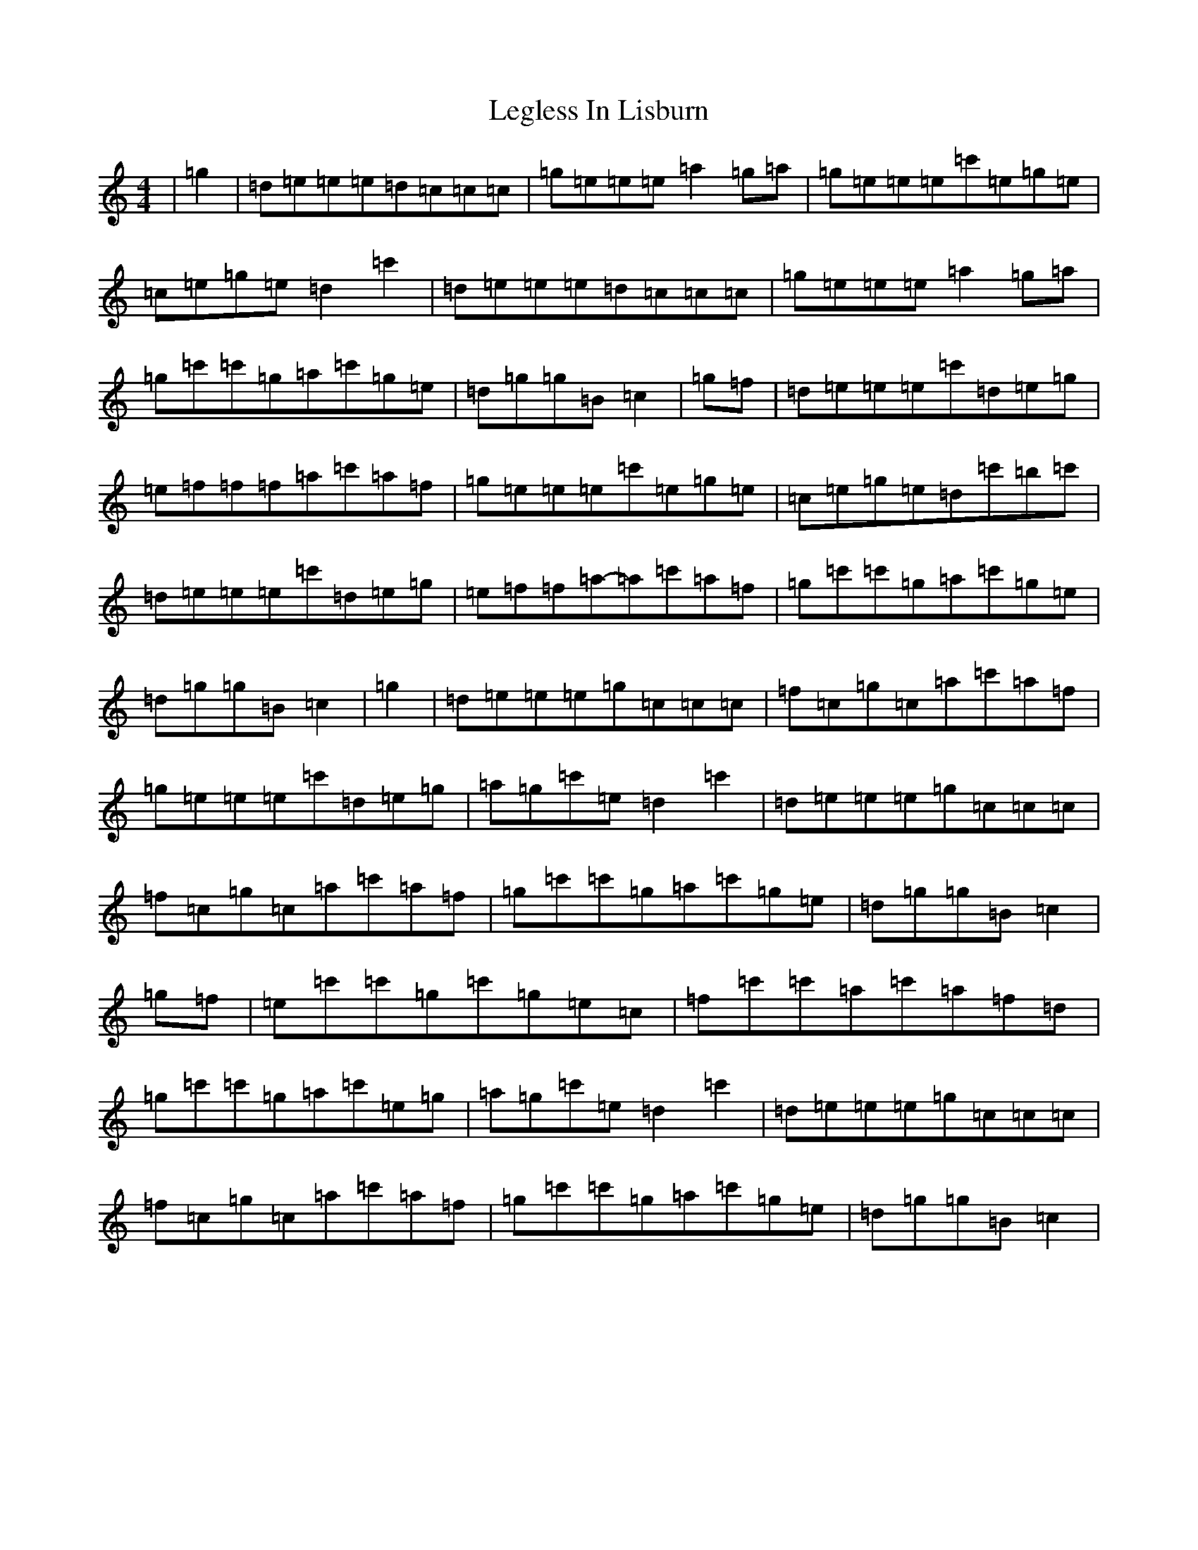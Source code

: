 X: 12321
T: Legless In Lisburn
S: https://thesession.org/tunes/13676#setting24278
R: reel
M:4/4
L:1/8
K: C Major
|=g2|=d=e=e=e=d=c=c=c|=g=e=e=e=a2=g=a|=g=e=e=e=c'=e=g=e|=c=e=g=e=d2=c'2|=d=e=e=e=d=c=c=c|=g=e=e=e=a2=g=a|=g=c'=c'=g=a=c'=g=e|=d=g=g=B=c2|=g=f|=d=e=e=e=c'=d=e=g|=e=f=f=f=a=c'=a=f|=g=e=e=e=c'=e=g=e|=c=e=g=e=d=c'=b=c'|=d=e=e=e=c'=d=e=g|=e=f=f=a-=a=c'=a=f|=g=c'=c'=g=a=c'=g=e|=d=g=g=B=c2|=g2|=d=e=e=e=g=c=c=c|=f=c=g=c=a=c'=a=f|=g=e=e=e=c'=d=e=g|=a=g=c'=e=d2=c'2|=d=e=e=e=g=c=c=c|=f=c=g=c=a=c'=a=f|=g=c'=c'=g=a=c'=g=e|=d=g=g=B=c2|=g=f|=e=c'=c'=g=c'=g=e=c|=f=c'=c'=a=c'=a=f=d|=g=c'=c'=g=a=c'=e=g|=a=g=c'=e=d2=c'2|=d=e=e=e=g=c=c=c|=f=c=g=c=a=c'=a=f|=g=c'=c'=g=a=c'=g=e|=d=g=g=B=c2|
